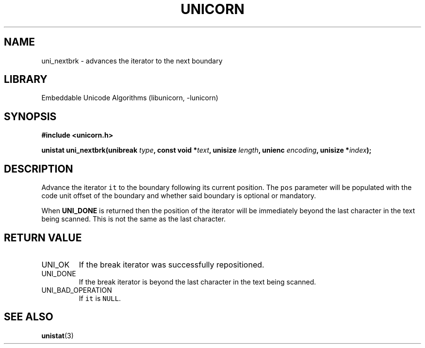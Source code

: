 .TH "UNICORN" "3"
.SH NAME
uni_nextbrk \- advances the iterator to the next boundary
.SH LIBRARY
Embeddable Unicode Algorithms (libunicorn, -lunicorn)
.SH SYNOPSIS
.nf
.B #include <unicorn.h>
.PP
.BI "unistat uni_nextbrk(unibreak " type ", const void *" text ", unisize " length ", unienc " encoding ", unisize *" index ");"
.fi
.SH DESCRIPTION
Advance the iterator \f[C]it\f[R] to the boundary following its current position.
The \f[C]pos\f[R] parameter will be populated with the code unit offset of the boundary and whether said boundary is optional or mandatory.
.PP
When \f[B]UNI_DONE\f[R] is returned then the position of the iterator will be immediately beyond the last character in the text being scanned.
This is not the same as the last character.
.SH RETURN VALUE
.TP
UNI_OK
If the break iterator was successfully repositioned.
.TP
UNI_DONE
If the break iterator is beyond the last character in the text being scanned.
.TP
UNI_BAD_OPERATION
If \f[C]it\f[R] is \f[C]NULL\f[R].
.SH SEE ALSO
.BR unistat (3)